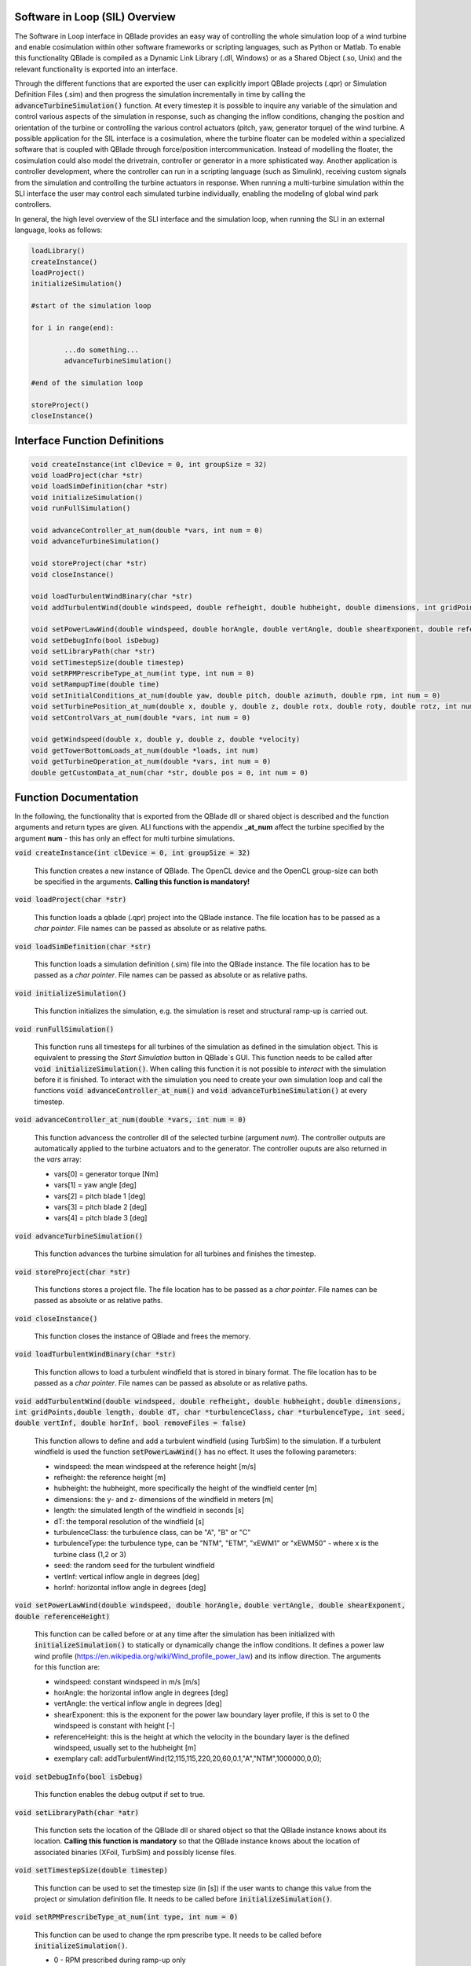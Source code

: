 Software in Loop (SIL) Overview
*******************************
   
The Software in Loop interface in QBlade provides an easy way of controlling the whole simulation loop of a wind turbine and enable cosimulation within other software frameworks or scripting languages, such as Python or Matlab. To enable this functionality QBlade is compiled as a Dynamic Link Library (.dll, Windows) or as a Shared Object (.so, Unix) and the relevant functionality is exported into an interface.

Through the different functions that are exported the user can explicitly import QBlade projects (.qpr) or Simulation Definition Files (.sim) and then progress the simulation incrementally in time by calling the :code:`advanceTurbineSimulation()` function. At every timestep it is possible to inquire any variable of the simulation and control various aspects of the simulation in response, such as changing the inflow conditions, changing the position and orientation of the turbine or controlling the various control actuators (pitch, yaw, generator torque) of the wind turbine. A possible application for the SIL interface is a cosimulation, where the turbine floater can be modeled within a specialized software that is coupled with QBlade through force/position intercommunication. Instead of modelling the floater, the cosimulation could also model the drivetrain, controller or generator in a more sphisticated way. Another application is controller development, where the controller can run in a scripting language (such as Simulink), receiving custom signals from the simulation and controlling the turbine actuators in response. When running a multi-turbine simulation within the SLI interface the user may control each simulated turbine individually, enabling the modeling of global wind park controllers.

In general, the high level overview of the SLI interface and the simulation loop, when running the SLI in an external language, looks as follows:

.. code-block:: console

	loadLibrary()    
	createInstance()
	loadProject() 
	initializeSimulation()

	#start of the simulation loop
	
	for i in range(end):

		...do something...
		advanceTurbineSimulation()
		
	#end of the simulation loop

	storeProject()
	closeInstance()
	
Interface Function Definitions
******************************

.. code-block:: console

	void createInstance(int clDevice = 0, int groupSize = 32)
	void loadProject(char *str)
	void loadSimDefinition(char *str)
	void initializeSimulation()
	void runFullSimulation()

	void advanceController_at_num(double *vars, int num = 0)
	void advanceTurbineSimulation()

	void storeProject(char *str)
	void closeInstance()
	
	void loadTurbulentWindBinary(char *str)
	void addTurbulentWind(double windspeed, double refheight, double hubheight, double dimensions, int gridPoints, double length, double dT, char *turbulenceClass, char *turbulenceType, int seed, double vertInf, double horInf, bool removeFiles = false)

	void setPowerLawWind(double windspeed, double horAngle, double vertAngle, double shearExponent, double referenceHeight)
	void setDebugInfo(bool isDebug)
	void setLibraryPath(char *str)
	void setTimestepSize(double timestep)
	void setRPMPrescribeType_at_num(int type, int num = 0)
	void setRampupTime(double time)
	void setInitialConditions_at_num(double yaw, double pitch, double azimuth, double rpm, int num = 0)
	void setTurbinePosition_at_num(double x, double y, double z, double rotx, double roty, double rotz, int num = 0)
	void setControlVars_at_num(double *vars, int num = 0)
	
	void getWindspeed(double x, double y, double z, double *velocity)
	void getTowerBottomLoads_at_num(double *loads, int num)
	void getTurbineOperation_at_num(double *vars, int num = 0)
	double getCustomData_at_num(char *str, double pos = 0, int num = 0)


Function Documentation
**********************

In the following, the functionality that is exported from the QBlade dll or shared object is described and the function arguments and return types are given. ALl functions with the appendix **_at_num** affect the turbine specified by the argument **num** - this has only an effect for multi turbine simulations.

:code:`void createInstance(int clDevice = 0, int groupSize = 32)`
	
	This function creates a new instance of QBlade. The OpenCL device and the OpenCL group-size can both be specified in the arguments. **Calling this function is mandatory!** 
	
:code:`void loadProject(char *str)`
	
	This function loads a qblade (.qpr) project into the QBlade instance. The file location has to be passed as a *char pointer*. File names can be passed as absolute or as relative paths.

:code:`void loadSimDefinition(char *str)`
	
	This function loads a simulation definition (.sim) file into the QBlade instance. The file location has to be passed as a *char pointer*. File names can be passed as absolute or as relative paths.

:code:`void initializeSimulation()`
	
	This function initializes the simulation, e.g. the simulation is reset and structural ramp-up is carried out.
	
:code:`void runFullSimulation()`
	
	This function runs all timesteps for all turbines of the simulation as defined in the simulation object. This is equivalent to pressing the *Start Simulation* button in QBlade`s GUI. This function needs to be called after :code:`void initializeSimulation()`. When calling this function it is not possible to *interact* with the simulation before it is finished. To interact with the simulation you need to create your own simulation loop and call the functions :code:`void advanceController_at_num()` and :code:`void advanceTurbineSimulation()` at every timestep.


:code:`void advanceController_at_num(double *vars, int num = 0)`
	
	This function advancess the controller dll of the selected turbine (argument *num*). The controller outputs are automatically applied to the turbine actuators and to the generator. The controller ouputs are also returned in the *vars* array:
	
	* vars[0] = generator torque [Nm]
	* vars[1] = yaw angle [deg]
	* vars[2] = pitch blade 1 [deg]
	* vars[3] = pitch blade 2 [deg]
	* vars[4] = pitch blade 3 [deg]

:code:`void advanceTurbineSimulation()`
	
	This function advances the turbine simulation for all turbines and finishes the timestep.

:code:`void storeProject(char *str)`
	
	This functions stores a project file. The file location has to be passed as a *char pointer*. File names can be passed as absolute or as relative paths.

:code:`void closeInstance()`

	This function closes the instance of QBlade and frees the memory.
	
:code:`void loadTurbulentWindBinary(char *str)`
	
	This function allows to load a turbulent windfield that is stored in binary format. The file location has to be passed as a *char pointer*. File names can be passed as absolute or as relative paths.
	
:code:`void addTurbulentWind(double windspeed, double refheight, double hubheight,`
:code:`double dimensions, int gridPoints,double length, double dT, char *turbulenceClass,`
:code:`char *turbulenceType, int seed, double vertInf, double horInf, bool removeFiles = false)`	

	This function allows to define and add a turbulent windfield (using TurbSim) to the simulation. If a turbulent windfield is used the function :code:`setPowerLawWind()` has no effect. It uses the following parameters:
	
	* windspeed: the mean windspeed at the reference height [m/s]
	* refheight: the reference height [m]
	* hubheight: the hubheight, more specifically the height of the windfield center [m]
	* dimensions: the y- and z- dimensions of the windfield in meters [m]
	* length: the simulated length of the windfield in seconds [s]
	* dT: the temporal resolution of the windfield [s]
	* turbulenceClass: the turbulence class, can be "A", "B" or "C"
	* turbulenceType: the turbulence type, can be "NTM", "ETM", "xEWM1" or "xEWM50" - where x is the turbine class (1,2 or 3)
	* seed: the random seed for the turbulent windfield
	* vertInf: vertical inflow angle in degrees [deg]
	* horInf: horizontal inflow angle in degrees [deg]


:code:`void setPowerLawWind(double windspeed, double horAngle,`
:code:`double vertAngle, double shearExponent, double referenceHeight)`

	This function can be called before or at any time after the simulation has been initialized with :code:`initializeSimulation()` to statically or dynamically change the inflow conditions. It defines a power law wind profile (https://en.wikipedia.org/wiki/Wind_profile_power_law) and its inflow direction. The arguments for this function are:
	
	* windspeed: constant windspeed in m/s [m/s]
	* horAngle: the horizontal inflow angle in degrees [deg]
	* vertAngle: the vertical inflow angle in degrees [deg]
	* shearExponent: this is the exponent for the power law boundary layer profile, if this is set to 0 the windspeed is constant with height [-]
	* referenceHeight: this is the height at which the velocity in the boundary layer is the defined windspeed, usually set to the hubheight [m]
	* exemplary call: addTurbulentWind(12,115,115,220,20,60,0.1,"A","NTM",1000000,0,0);


:code:`void setDebugInfo(bool isDebug)`
	
	This function enables the debug output if set to true.

:code:`void setLibraryPath(char *atr)`
	
	This function sets the location of the QBlade dll or shared object so that the QBlade instance knows about its location. **Calling this function is mandatory** so that the QBlade instance knows about the location of associated binaries (XFoil, TurbSim) and possibly license files.

:code:`void setTimestepSize(double timestep)`
	
	This function can be used to set the timestep size (in [s]) if the user wants to change this value from the project or simulation definition file. It needs to be called before :code:`initializeSimulation()`.

:code:`void setRPMPrescribeType_at_num(int type, int num = 0)`
	
	This function can be used to change the rpm prescribe type. It needs to be called before :code:`initializeSimulation()`.
	
	* 0 - RPM prescribed during ramp-up only
	* 1 - RPM prescribed for the whole simulation
	* 3 - no prescribed RPM


:code:`void setRampupTime(double time)`
	
	This function can be used to change the ramp-up time from the value specified in the project or simulation file, call before :code:`initializeSimulation()`.


:code:`void setInitialConditions_at_num(double yaw, double pitch, double azimuth, double rpm, int num = 0)`
	
	This function may be used to set the turbine initial yaw [deg], collective pitch [deg], azimuthal angle [deg] and initial rotSpeed [rpm] to a value different than specified in the QBlade project or simulation input file. It needs to be called before :code:`initializeSimulation()`.

:code:`void setTurbinePosition_at_num(double x, double y, double z, double rotx, double roty, double rotz, int num = 0)`
	
	This function sets the turbine tower bottom x, y and z position [m], and xrot, yrot zrot rotation [deg]. It can be called before :code:`initializeSimulation()` if the turbine position should be offset initially or during the simulation loop if it should be changed dynamically, for example during cosimulation with a hydrodynamics software that models the floater.

:code:`void setControlVars_at_num(double *vars, int num = 0)`
	
	This function applies the control actions of the selected turbine (argument *num*) for torque, pitch and yaw angle. If it is called after the function :code:`advanceController()` the control actions from the controller can be overwritten (or modified). The following data needs to be passed in the array *vars*.
	
	* vars[0] = generator torque [Nm];
	* vars[1] = yaw angle [deg];
	* vars[2] = pitch blade 1 [deg];
	* vars[3] = pitch blade 2 [deg];
	* vars[4] = pitch blade 3 [deg];


:code:`void getWindspeed(double x, double y, double z, double *velocity)`
	
	This function can be called to get the current windspeed at the chosen position (x,y,z), returns the windspeed vector in the *double pointer* velocity.
	
	* velocity[0] = x-component [m/s];
	* velocity[1] = y-component [m/s];
	* velocity[2] = z-component [m/s];

:code:`void getTowerBottomLoads_at_num(double *loads, int num)`
	
	This function can be used to obtain the loads at the bottom of the tower. The main purpose of this is to be used in conjunction with the :code:`setTurbinePosition_at_num()` function for force/position cosimilation with a hydrodynamics solver that is modeling the floater.

:code:`void getTurbineOperation_at_num(double *vars, int num = 0)`
	
	This function returns typically useful turbine operational parameters of the selected turbine (argument *num*). The data is returned in the array *vars* which has the following content:
	
	* vars[0] = rotational speed [rad/s]
	* vars[1] = power [W]
	* vars[2] = HH wind velocity [m/s]
	* vars[3] = yaw angle [deg]
	* vars[4] = pitch blade 1 [deg]
	* vars[5] = pitch blade 2 [deg]
	* vars[6] = pitch blade 3 [deg]
	* vars[7] = oop blade root bending moment blade 1 [Nm]
	* vars[8] = oop blade root bending moment blade 2 [Nm]
	* vars[9] = oop blade root bending moment blade 3 [Nm]
	* vars[10] = ip blade root bending moment blade 1 [Nm]
	* vars[11] = ip blade root bending moment blade 2 [Nm]
	* vars[12] = ip blade root bending moment blade 3 [Nm]
	* vars[13] = tor blade root bending moment blade 1 [Nm]
	* vars[14] = tor blade root bending moment blade 2 [Nm]
	* vars[15] = tor blade root bending moment blade 3 [Nm]
	* vars[16] = oop tip deflection blade 1 [m]
	* vars[17] = oop tip deflection blade 2 [m]
	* vars[18] = oop tip deflection blade 3 [m]
	* vars[19] = ip tip deflection blade 1 [m]
	* vars[20] = ip tip deflection blade 2 [m]
	* vars[21] = ip tip deflection blade 3 [m]
	* vars[22] = tower top acceleration in global X [m/s^2]
	* vars[23] = tower top acceleration in global Y [m/s^2]
	* vars[24] = tower top acceleration in global Z [m/s^2]
	* vars[25] = tower top fore aft acceleration [m/s^2]
	* vars[26] = tower top side side acceleration [m/s^2]
	* vars[27] = tower top X position [m]
	* vars[28] = tower top Y position [m]
	* vars[29] = tower bottom force along global X [Nm]
	* vars[30] = tower bottom force along global Y [Nm]
	* vars[31] = tower bottom force along global Z [Nm]
	* vars[32] = tower bottom bending moment along global X [Nm]
	* vars[33] = tower bottom bending moment along global Y [Nm]
	* vars[34] = tower bottom bending moment along global Z [Nm]
	* vars[35] = current time [s]
	* vars[36] = azimuthal position of the LSS [deg]
	* vars[37] = azimuthal position of the HSS [deg]
	* vars[38] = HSS torque [Nm]
	* vars[39] = wind speed at hub height [m/s]
	* vars[40] = horizontal inflow angle [deg]


:code:`double getCustomData_at_num(char *str, double pos = 0, int num = 0)`
	
	This function can be used to access the current value from an arbitrary simulation variable in QBlade. Specify the data name as is would appear in any QBlade graph as a *char pointer*.



Sample Script Running the SLI in Python
***************************************
The following code example (*sampleScript.py*) is an example for a light weight Python script that utilizes the QBlade SIL interface. There are many ways to improve this, e.g. the library could be loaded into multiple separate processes for parallelization and sophisticated algorithms could be implemented instead of using a standard controller. This exemplary script only uses a small amount of the functionality that is exported by the QBlade library for purely illustrative purposes. 

In this Python example script the library is loaded by calling the script *QBladeLIBImport.py*, which handles the library import. After *QBladeLIBImport.py* has been imported (:code:`import QBladeLIBImport as QBLIB`) and the QBlade library has been loaded :code:`	QBLIB.loadLibrary("./QBladeCE_2.0.5.2.dll")` any function of the QBlade library can be accessed by calling :code:`QBLIB.function_XYZ()`. All lines of code that are needed to load the QBlade library into python are highlighted in the example below.

After the QBlade library has been loaded a simulation object is imported and a simulation is started over 500 timesteps. During the simulation loop different data is obtained from the turbine simulation. The turbine controller that is defined in the simulation object is advanced and its signals are passed to the turbine actuators. After the simulation loop has finished the simulation is stored into a project file, for later inspection, and the library is unloaded from python.


.. code-block:: python
	:linenos:
	:caption: : sampleScript.py
	:emphasize-lines: 1, 2, 5
	
	from ctypes import *
	import QBladeLibImport as QBLIB

	#loading the QBlade DLL from the folder below the location of sampleScript.py, if calling this script not from the script folder directly you need to use an absolute path instead!
	QBLIB.loadLibrary("../QBladeCE_2.0.5.2.dll")    

	#creation of a QBlade instance from the DLL
	QBLIB.createInstance(1,32)

	#loading a project or sim-file, in this case the DTU_10MW_Demo project or simulation definition file
	#QBLIB.loadSimDefinition(b"./DTU_10MW_Demo.sim") #uncomment this line to load a simulation definition file
	QBLIB.loadProject(b"./NREL_5MW_Sample.qpr") 

	#initializing the sim and ramp-up phase, call before starting the simulation loop
	QBLIB.initializeSimulation()

	#we will run the simulation for 500 steps before storing the results
	number_of_timesteps = 500

	#start of the simulation loop
	for i in range(number_of_timesteps):

		#assign the c-type double array 'loads' with length [6], initialized with zeros
		loads = (c_double * 6)(0) 
		#retrieve the tower loads and store the in the array 'loads' by calling the function getTowerBottomLoads_at_num()
		QBLIB.getTowerBottomLoads_at_num(loads,0)
		
		#uncomment the next line to try changing the position of the turbine dynamically
		#QBLIB.setTurbinePosition_at_num(-0.2*i,0,0,0,i*0.1,i*0.1,0) 
		
		#example how to extract a variable by name from the simulation, call as often as needed with different variable names, extracting rpm and time in the lines below
		rpm = QBLIB.getCustomData_at_num(b"Rotational Speed [rpm]",0,0) 
		time = QBLIB.getCustomData_at_num(b"Time [s]",c_double(0), c_int(0)) #example how to extract a variable by name from the simulation

		#assign the c-type double array 'ctr_vars' with length [6], initialized with zeros
		ctr_vars = (c_double * 5)(0); 
		#advance the turbine controller and store the controller signals in the array 'ctr_vars'
		QBLIB.advanceController_at_num(ctr_vars,0)
		
		#passthe controller signals in 'ctr_vars' to the turbine by calling setControlVars_at_num(ctr_vars,0) 
		QBLIB.setControlVars_at_num(ctr_vars,0) 
		
		#print out a few of the recorded data, in this case torque, tower bottom force along z (weight force) and rpm
		print("Time:","{:3.2f}".format(time),"  Torque:","{:1.4e}".format(ctr_vars[0]),"    RPM:","{:2.2f}".format(rpm),"   Pitch:","{:2.2f}".format(ctr_vars[2]))


		#advance the simulation
		QBLIB.advanceTurbineSimulation() 

	#the simulation loop ends here after all 'number_of_timesteps have been evaluated
		
	#storing the finished simulation in a project as DTU_10MW_Demo_finished.qpr, you can open this file to view the results of the simulation inside QBlade's GUI
	QBLIB.storeProject(b"./NREL_5MW_Sample_completed.qpr")

	#closing the QBlade instance to free memory
	QBLIB.closeInstance()

	#unloading the QBlade library
	del QBLIB.QB_LIB 
	
Sample Script Loading the SLI in Python
***************************************

The script *QBladeLibImport.py* which loads the QBlade library into Python and imports its functionality is shown below. Since the QBlade library is loaded upon calling the function :code:`loadLibrary()` defined in the script, the imported library functions are defined as *global*, to make them available outside of the function scope of :code:`loadLibrary()`. This script is imported into the 

.. code-block:: python
	:linenos:
	:caption: : QBladeLibImport.py

	from ctypes import *

	#this is the first function that is called in sampleScript.py to load the QBlade library 
	def loadLibrary(shared_lib_path):

		global QB_LIB
		
		try:
			#loading the library into python here, using ctypes
			QB_LIB = CDLL(shared_lib_path)
			print("Successfully loaded ", QB_LIB)
		except Exception as e:
			print(e)
			
		#setting the shared_lib_path, so that the library knows about its location!
		QB_LIB.setLibraryPath(shared_lib_path.encode('utf-8')) 

		#the imported functions are defined below
		 
		global loadProject
		loadProject = QB_LIB.loadProject
		loadProject.argtype = c_char_p
		loadProject.restype = c_void_p

		global loadSimDefinition
		loadSimDefinition = QB_LIB.loadSimDefinition
		loadSimDefinition.argtype = c_char_p
		loadSimDefinition.restype = c_void_p

		global getCustomData_at_num
		getCustomData_at_num = QB_LIB.getCustomData_at_num
		getCustomData_at_num.argtypes = [c_char_p, c_double, c_int]
		getCustomData_at_num.restype = c_double

		global getWindspeed
		getWindspeed = QB_LIB.getWindspeed
		getWindspeed.argtypes = [c_double, c_double, c_double, c_double * 6]
		getWindspeed.restype = c_void_p

		global storeProject
		storeProject = QB_LIB.storeProject
		storeProject.argtype = c_char_p
		storeProject.restype = c_void_p

		global setLibraryPath
		setLibraryPath = QB_LIB.createInstance
		setLibraryPath.argtype = c_char_p
		setLibraryPath.restype = c_void_p

		global createInstance
		createInstance = QB_LIB.createInstance
		createInstance.argtypes = [c_int, c_int]
		createInstance.restype = c_void_p

		global closeInstance
		closeInstance = QB_LIB.closeInstance
		closeInstance.restype = c_void_p

		global addTurbulentWind
		addTurbulentWind = QB_LIB.addTurbulentWind
		addTurbulentWind.argtypes = [c_double, c_double, c_double, c_double, c_int, c_double, c_double, c_char_p, c_char_p, c_int, c_double, c_double, c_bool]
		addTurbulentWind.restype = c_void_p

		global loadTurbulentWindBinary
		loadTurbulentWindBinary = QB_LIB.loadTurbulentWindBinary
		loadTurbulentWindBinary.argtype = c_char_p
		loadTurbulentWindBinary.restype = c_void_p

		global setTimestepSize
		setTimestepSize = QB_LIB.setTimestepSize
		setTimestepSize.argtype = c_double
		setTimestepSize.restype = c_void_p

		global setInitialConditions_at_num
		setInitialConditions_at_num = QB_LIB.setInitialConditions_at_num
		setInitialConditions_at_num.argtypes = [c_double, c_double, c_double, c_double, c_int]
		setInitialConditions_at_num.restype = c_void_p

		global setRPMPrescribeType_at_num
		setRPMPrescribeType_at_num = QB_LIB.setRPMPrescribeType_at_num
		setRPMPrescribeType_at_num.argtypes = [c_int, c_int]
		setRPMPrescribeType_at_num.restype = c_void_p

		global setRampupTime
		setRampupTime = QB_LIB.setRampupTime
		setRampupTime.argtype = c_double
		setRampupTime.restype = c_void_p

		global setTurbinePosition_at_num
		setTurbinePosition_at_num = QB_LIB.setTurbinePosition_at_num
		setTurbinePosition_at_num.argtypes = [c_double, c_double, c_double, c_double, c_double, c_double, c_int]
		setTurbinePosition_at_num.restype = c_void_p

		global getTowerBottomLoads_at_num
		getTowerBottomLoads_at_num = QB_LIB.getTowerBottomLoads_at_num
		getTowerBottomLoads_at_num.argtypes = [c_double * 6, c_int]
		getTowerBottomLoads_at_num.restype = c_void_p

		global initializeSimulation
		initializeSimulation = QB_LIB.initializeSimulation
		initializeSimulation.restype = c_void_p

		global advanceTurbineSimulation
		advanceTurbineSimulation = QB_LIB.advanceTurbineSimulation
		advanceTurbineSimulation.restype = c_void_p

		global advanceController_at_num
		advanceController_at_num = QB_LIB.advanceController_at_num
		advanceController_at_num.argtypes = [c_double * 5, c_int]
		advanceController_at_num.restype = c_void_p

		global setDebugInfo
		setDebugInfo = QB_LIB.setDebugInfo
		setDebugInfo.argtype = c_bool
		setDebugInfo.restype = c_void_p

		global setControlVars_at_num
		setControlVars_at_num = QB_LIB.setControlVars_at_num
		setControlVars_at_num.argtypes = [c_double * 5, c_int]
		setControlVars_at_num.restype = c_void_p

		global getTurbineOperation_at_num
		getTurbineOperation_at_num = QB_LIB.getTurbineOperation_at_num
		getTurbineOperation_at_num.argtypes = [c_double * 41, c_int]
		getTurbineOperation_at_num.restype = c_void_p

		global setPowerLawWind
		setPowerLawWind = QB_LIB.setPowerLawWind
		setPowerLawWind.argtypes = [c_double, c_double, c_double, c_double, c_double]
		setPowerLawWind.restype = c_void_p
		
		global runFullSimulation
		runFullSimulation = QB_LIB.runFullSimulation
		runFullSimulation.restype = c_void_p